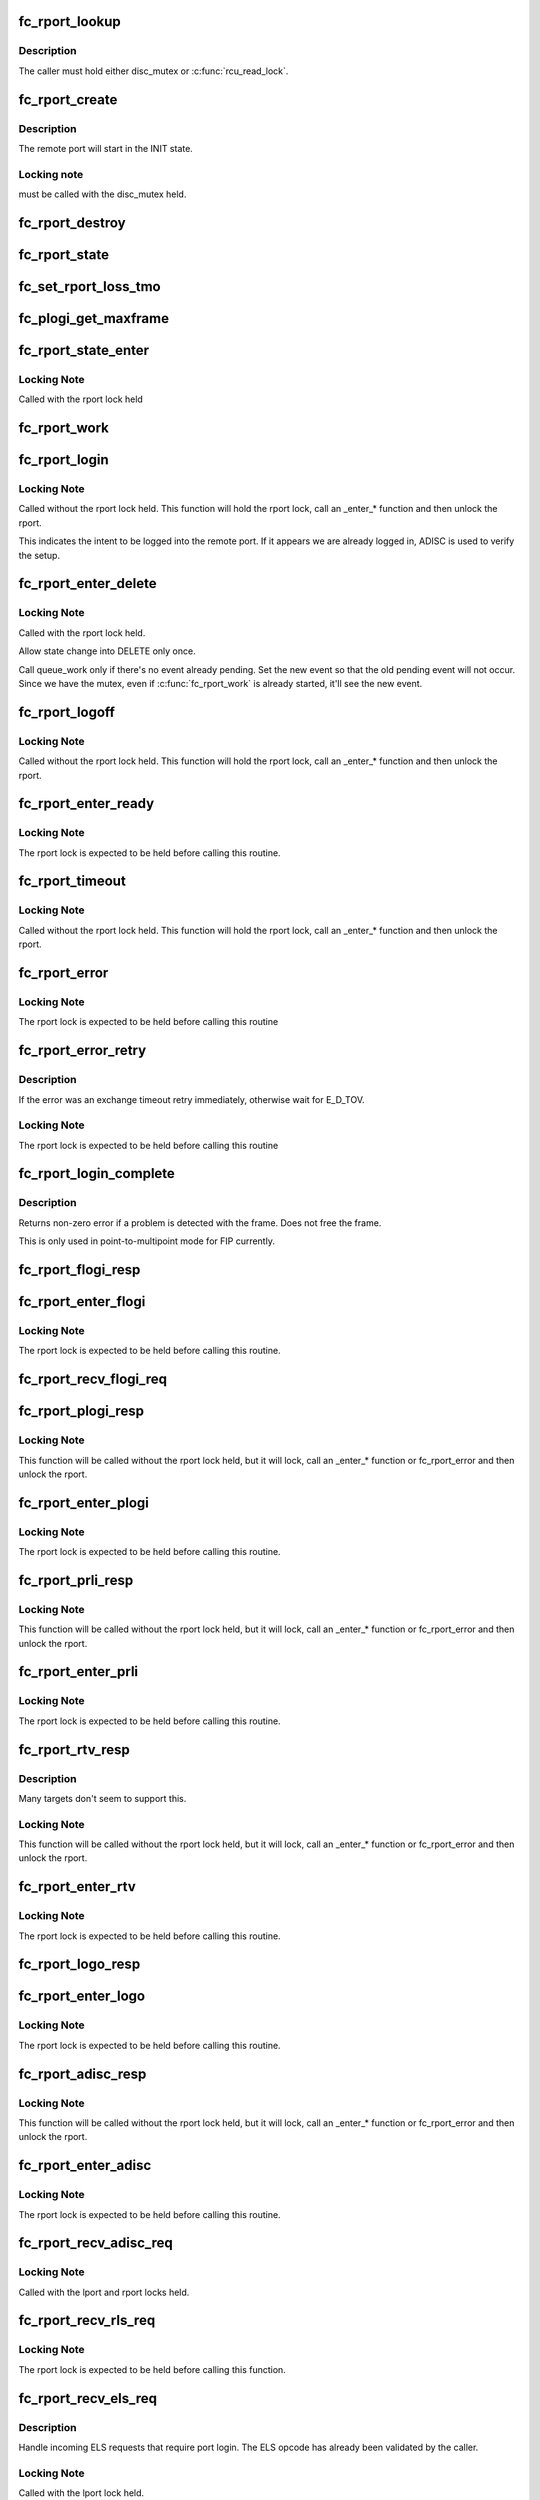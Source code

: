 .. -*- coding: utf-8; mode: rst -*-
.. src-file: drivers/scsi/libfc/fc_rport.c

.. _`fc_rport_lookup`:

fc_rport_lookup
===============

.. c:function:: struct fc_rport_priv *fc_rport_lookup(const struct fc_lport *lport, u32 port_id)

    Lookup a remote port by port_id

    :param const struct fc_lport \*lport:
        The local port to lookup the remote port on

    :param u32 port_id:
        The remote port ID to look up

.. _`fc_rport_lookup.description`:

Description
-----------

The caller must hold either disc_mutex or \ :c:func:`rcu_read_lock`\ .

.. _`fc_rport_create`:

fc_rport_create
===============

.. c:function:: struct fc_rport_priv *fc_rport_create(struct fc_lport *lport, u32 port_id)

    Create a new remote port

    :param struct fc_lport \*lport:
        The local port this remote port will be associated with

    :param u32 port_id:
        *undescribed*

.. _`fc_rport_create.description`:

Description
-----------

The remote port will start in the INIT state.

.. _`fc_rport_create.locking-note`:

Locking note
------------

must be called with the disc_mutex held.

.. _`fc_rport_destroy`:

fc_rport_destroy
================

.. c:function:: void fc_rport_destroy(struct kref *kref)

    Free a remote port after last reference is released

    :param struct kref \*kref:
        The remote port's kref

.. _`fc_rport_state`:

fc_rport_state
==============

.. c:function:: const char *fc_rport_state(struct fc_rport_priv *rdata)

    Return a string identifying the remote port's state

    :param struct fc_rport_priv \*rdata:
        The remote port

.. _`fc_set_rport_loss_tmo`:

fc_set_rport_loss_tmo
=====================

.. c:function:: void fc_set_rport_loss_tmo(struct fc_rport *rport, u32 timeout)

    Set the remote port loss timeout

    :param struct fc_rport \*rport:
        The remote port that gets a new timeout value

    :param u32 timeout:
        The new timeout value (in seconds)

.. _`fc_plogi_get_maxframe`:

fc_plogi_get_maxframe
=====================

.. c:function:: unsigned int fc_plogi_get_maxframe(struct fc_els_flogi *flp, unsigned int maxval)

    Get the maximum payload from the common service parameters in a FLOGI frame

    :param struct fc_els_flogi \*flp:
        The FLOGI or PLOGI payload

    :param unsigned int maxval:
        The maximum frame size upper limit; this may be less than what
        is in the service parameters

.. _`fc_rport_state_enter`:

fc_rport_state_enter
====================

.. c:function:: void fc_rport_state_enter(struct fc_rport_priv *rdata, enum fc_rport_state new)

    Change the state of a remote port

    :param struct fc_rport_priv \*rdata:
        The remote port whose state should change

    :param enum fc_rport_state new:
        The new state

.. _`fc_rport_state_enter.locking-note`:

Locking Note
------------

Called with the rport lock held

.. _`fc_rport_work`:

fc_rport_work
=============

.. c:function:: void fc_rport_work(struct work_struct *work)

    Handler for remote port events in the rport_event_queue

    :param struct work_struct \*work:
        Handle to the remote port being dequeued

.. _`fc_rport_login`:

fc_rport_login
==============

.. c:function:: int fc_rport_login(struct fc_rport_priv *rdata)

    Start the remote port login state machine

    :param struct fc_rport_priv \*rdata:
        The remote port to be logged in to

.. _`fc_rport_login.locking-note`:

Locking Note
------------

Called without the rport lock held. This
function will hold the rport lock, call an \_enter\_\*
function and then unlock the rport.

This indicates the intent to be logged into the remote port.
If it appears we are already logged in, ADISC is used to verify
the setup.

.. _`fc_rport_enter_delete`:

fc_rport_enter_delete
=====================

.. c:function:: void fc_rport_enter_delete(struct fc_rport_priv *rdata, enum fc_rport_event event)

    Schedule a remote port to be deleted

    :param struct fc_rport_priv \*rdata:
        The remote port to be deleted

    :param enum fc_rport_event event:
        The event to report as the reason for deletion

.. _`fc_rport_enter_delete.locking-note`:

Locking Note
------------

Called with the rport lock held.

Allow state change into DELETE only once.

Call queue_work only if there's no event already pending.
Set the new event so that the old pending event will not occur.
Since we have the mutex, even if \ :c:func:`fc_rport_work`\  is already started,
it'll see the new event.

.. _`fc_rport_logoff`:

fc_rport_logoff
===============

.. c:function:: int fc_rport_logoff(struct fc_rport_priv *rdata)

    Logoff and remove a remote port

    :param struct fc_rport_priv \*rdata:
        The remote port to be logged off of

.. _`fc_rport_logoff.locking-note`:

Locking Note
------------

Called without the rport lock held. This
function will hold the rport lock, call an \_enter\_\*
function and then unlock the rport.

.. _`fc_rport_enter_ready`:

fc_rport_enter_ready
====================

.. c:function:: void fc_rport_enter_ready(struct fc_rport_priv *rdata)

    Transition to the RPORT_ST_READY state

    :param struct fc_rport_priv \*rdata:
        The remote port that is ready

.. _`fc_rport_enter_ready.locking-note`:

Locking Note
------------

The rport lock is expected to be held before calling
this routine.

.. _`fc_rport_timeout`:

fc_rport_timeout
================

.. c:function:: void fc_rport_timeout(struct work_struct *work)

    Handler for the retry_work timer

    :param struct work_struct \*work:
        Handle to the remote port that has timed out

.. _`fc_rport_timeout.locking-note`:

Locking Note
------------

Called without the rport lock held. This
function will hold the rport lock, call an \_enter\_\*
function and then unlock the rport.

.. _`fc_rport_error`:

fc_rport_error
==============

.. c:function:: void fc_rport_error(struct fc_rport_priv *rdata, struct fc_frame *fp)

    Error handler, called once retries have been exhausted

    :param struct fc_rport_priv \*rdata:
        The remote port the error is happened on

    :param struct fc_frame \*fp:
        The error code encapsulated in a frame pointer

.. _`fc_rport_error.locking-note`:

Locking Note
------------

The rport lock is expected to be held before
calling this routine

.. _`fc_rport_error_retry`:

fc_rport_error_retry
====================

.. c:function:: void fc_rport_error_retry(struct fc_rport_priv *rdata, struct fc_frame *fp)

    Handler for remote port state retries

    :param struct fc_rport_priv \*rdata:
        The remote port whose state is to be retried

    :param struct fc_frame \*fp:
        The error code encapsulated in a frame pointer

.. _`fc_rport_error_retry.description`:

Description
-----------

If the error was an exchange timeout retry immediately,
otherwise wait for E_D_TOV.

.. _`fc_rport_error_retry.locking-note`:

Locking Note
------------

The rport lock is expected to be held before
calling this routine

.. _`fc_rport_login_complete`:

fc_rport_login_complete
=======================

.. c:function:: int fc_rport_login_complete(struct fc_rport_priv *rdata, struct fc_frame *fp)

    Handle parameters and completion of p-mp login.

    :param struct fc_rport_priv \*rdata:
        The remote port which we logged into or which logged into us.

    :param struct fc_frame \*fp:
        The FLOGI or PLOGI request or response frame

.. _`fc_rport_login_complete.description`:

Description
-----------

Returns non-zero error if a problem is detected with the frame.
Does not free the frame.

This is only used in point-to-multipoint mode for FIP currently.

.. _`fc_rport_flogi_resp`:

fc_rport_flogi_resp
===================

.. c:function:: void fc_rport_flogi_resp(struct fc_seq *sp, struct fc_frame *fp, void *rp_arg)

    Handle response to FLOGI request for p-mp mode

    :param struct fc_seq \*sp:
        The sequence that the FLOGI was on

    :param struct fc_frame \*fp:
        The FLOGI response frame

    :param void \*rp_arg:
        The remote port that received the FLOGI response

.. _`fc_rport_enter_flogi`:

fc_rport_enter_flogi
====================

.. c:function:: void fc_rport_enter_flogi(struct fc_rport_priv *rdata)

    Send a FLOGI request to the remote port for p-mp

    :param struct fc_rport_priv \*rdata:
        The remote port to send a FLOGI to

.. _`fc_rport_enter_flogi.locking-note`:

Locking Note
------------

The rport lock is expected to be held before calling
this routine.

.. _`fc_rport_recv_flogi_req`:

fc_rport_recv_flogi_req
=======================

.. c:function:: void fc_rport_recv_flogi_req(struct fc_lport *lport, struct fc_frame *rx_fp)

    Handle Fabric Login (FLOGI) request in p-mp mode

    :param struct fc_lport \*lport:
        The local port that received the PLOGI request

    :param struct fc_frame \*rx_fp:
        The PLOGI request frame

.. _`fc_rport_plogi_resp`:

fc_rport_plogi_resp
===================

.. c:function:: void fc_rport_plogi_resp(struct fc_seq *sp, struct fc_frame *fp, void *rdata_arg)

    Handler for ELS PLOGI responses

    :param struct fc_seq \*sp:
        The sequence the PLOGI is on

    :param struct fc_frame \*fp:
        The PLOGI response frame

    :param void \*rdata_arg:
        The remote port that sent the PLOGI response

.. _`fc_rport_plogi_resp.locking-note`:

Locking Note
------------

This function will be called without the rport lock
held, but it will lock, call an \_enter\_\* function or fc_rport_error
and then unlock the rport.

.. _`fc_rport_enter_plogi`:

fc_rport_enter_plogi
====================

.. c:function:: void fc_rport_enter_plogi(struct fc_rport_priv *rdata)

    Send Port Login (PLOGI) request

    :param struct fc_rport_priv \*rdata:
        The remote port to send a PLOGI to

.. _`fc_rport_enter_plogi.locking-note`:

Locking Note
------------

The rport lock is expected to be held before calling
this routine.

.. _`fc_rport_prli_resp`:

fc_rport_prli_resp
==================

.. c:function:: void fc_rport_prli_resp(struct fc_seq *sp, struct fc_frame *fp, void *rdata_arg)

    Process Login (PRLI) response handler

    :param struct fc_seq \*sp:
        The sequence the PRLI response was on

    :param struct fc_frame \*fp:
        The PRLI response frame

    :param void \*rdata_arg:
        The remote port that sent the PRLI response

.. _`fc_rport_prli_resp.locking-note`:

Locking Note
------------

This function will be called without the rport lock
held, but it will lock, call an \_enter\_\* function or fc_rport_error
and then unlock the rport.

.. _`fc_rport_enter_prli`:

fc_rport_enter_prli
===================

.. c:function:: void fc_rport_enter_prli(struct fc_rport_priv *rdata)

    Send Process Login (PRLI) request

    :param struct fc_rport_priv \*rdata:
        The remote port to send the PRLI request to

.. _`fc_rport_enter_prli.locking-note`:

Locking Note
------------

The rport lock is expected to be held before calling
this routine.

.. _`fc_rport_rtv_resp`:

fc_rport_rtv_resp
=================

.. c:function:: void fc_rport_rtv_resp(struct fc_seq *sp, struct fc_frame *fp, void *rdata_arg)

    Handler for Request Timeout Value (RTV) responses

    :param struct fc_seq \*sp:
        The sequence the RTV was on

    :param struct fc_frame \*fp:
        The RTV response frame

    :param void \*rdata_arg:
        The remote port that sent the RTV response

.. _`fc_rport_rtv_resp.description`:

Description
-----------

Many targets don't seem to support this.

.. _`fc_rport_rtv_resp.locking-note`:

Locking Note
------------

This function will be called without the rport lock
held, but it will lock, call an \_enter\_\* function or fc_rport_error
and then unlock the rport.

.. _`fc_rport_enter_rtv`:

fc_rport_enter_rtv
==================

.. c:function:: void fc_rport_enter_rtv(struct fc_rport_priv *rdata)

    Send Request Timeout Value (RTV) request

    :param struct fc_rport_priv \*rdata:
        The remote port to send the RTV request to

.. _`fc_rport_enter_rtv.locking-note`:

Locking Note
------------

The rport lock is expected to be held before calling
this routine.

.. _`fc_rport_logo_resp`:

fc_rport_logo_resp
==================

.. c:function:: void fc_rport_logo_resp(struct fc_seq *sp, struct fc_frame *fp, void *lport_arg)

    Handler for logout (LOGO) responses

    :param struct fc_seq \*sp:
        The sequence the LOGO was on

    :param struct fc_frame \*fp:
        The LOGO response frame

    :param void \*lport_arg:
        The local port

.. _`fc_rport_enter_logo`:

fc_rport_enter_logo
===================

.. c:function:: void fc_rport_enter_logo(struct fc_rport_priv *rdata)

    Send a logout (LOGO) request

    :param struct fc_rport_priv \*rdata:
        The remote port to send the LOGO request to

.. _`fc_rport_enter_logo.locking-note`:

Locking Note
------------

The rport lock is expected to be held before calling
this routine.

.. _`fc_rport_adisc_resp`:

fc_rport_adisc_resp
===================

.. c:function:: void fc_rport_adisc_resp(struct fc_seq *sp, struct fc_frame *fp, void *rdata_arg)

    Handler for Address Discovery (ADISC) responses

    :param struct fc_seq \*sp:
        The sequence the ADISC response was on

    :param struct fc_frame \*fp:
        The ADISC response frame

    :param void \*rdata_arg:
        The remote port that sent the ADISC response

.. _`fc_rport_adisc_resp.locking-note`:

Locking Note
------------

This function will be called without the rport lock
held, but it will lock, call an \_enter\_\* function or fc_rport_error
and then unlock the rport.

.. _`fc_rport_enter_adisc`:

fc_rport_enter_adisc
====================

.. c:function:: void fc_rport_enter_adisc(struct fc_rport_priv *rdata)

    Send Address Discover (ADISC) request

    :param struct fc_rport_priv \*rdata:
        The remote port to send the ADISC request to

.. _`fc_rport_enter_adisc.locking-note`:

Locking Note
------------

The rport lock is expected to be held before calling
this routine.

.. _`fc_rport_recv_adisc_req`:

fc_rport_recv_adisc_req
=======================

.. c:function:: void fc_rport_recv_adisc_req(struct fc_rport_priv *rdata, struct fc_frame *in_fp)

    Handler for Address Discovery (ADISC) requests

    :param struct fc_rport_priv \*rdata:
        The remote port that sent the ADISC request

    :param struct fc_frame \*in_fp:
        The ADISC request frame

.. _`fc_rport_recv_adisc_req.locking-note`:

Locking Note
------------

Called with the lport and rport locks held.

.. _`fc_rport_recv_rls_req`:

fc_rport_recv_rls_req
=====================

.. c:function:: void fc_rport_recv_rls_req(struct fc_rport_priv *rdata, struct fc_frame *rx_fp)

    Handle received Read Link Status request

    :param struct fc_rport_priv \*rdata:
        The remote port that sent the RLS request

    :param struct fc_frame \*rx_fp:
        The PRLI request frame

.. _`fc_rport_recv_rls_req.locking-note`:

Locking Note
------------

The rport lock is expected to be held before calling
this function.

.. _`fc_rport_recv_els_req`:

fc_rport_recv_els_req
=====================

.. c:function:: void fc_rport_recv_els_req(struct fc_lport *lport, struct fc_frame *fp)

    Handler for validated ELS requests

    :param struct fc_lport \*lport:
        The local port that received the ELS request

    :param struct fc_frame \*fp:
        The ELS request frame

.. _`fc_rport_recv_els_req.description`:

Description
-----------

Handle incoming ELS requests that require port login.
The ELS opcode has already been validated by the caller.

.. _`fc_rport_recv_els_req.locking-note`:

Locking Note
------------

Called with the lport lock held.

.. _`fc_rport_recv_req`:

fc_rport_recv_req
=================

.. c:function:: void fc_rport_recv_req(struct fc_lport *lport, struct fc_frame *fp)

    Handler for requests

    :param struct fc_lport \*lport:
        The local port that received the request

    :param struct fc_frame \*fp:
        The request frame

.. _`fc_rport_recv_req.locking-note`:

Locking Note
------------

Called with the lport lock held.

.. _`fc_rport_recv_plogi_req`:

fc_rport_recv_plogi_req
=======================

.. c:function:: void fc_rport_recv_plogi_req(struct fc_lport *lport, struct fc_frame *rx_fp)

    Handler for Port Login (PLOGI) requests

    :param struct fc_lport \*lport:
        The local port that received the PLOGI request

    :param struct fc_frame \*rx_fp:
        The PLOGI request frame

.. _`fc_rport_recv_plogi_req.locking-note`:

Locking Note
------------

The rport lock is held before calling this function.

.. _`fc_rport_recv_prli_req`:

fc_rport_recv_prli_req
======================

.. c:function:: void fc_rport_recv_prli_req(struct fc_rport_priv *rdata, struct fc_frame *rx_fp)

    Handler for process login (PRLI) requests

    :param struct fc_rport_priv \*rdata:
        The remote port that sent the PRLI request

    :param struct fc_frame \*rx_fp:
        The PRLI request frame

.. _`fc_rport_recv_prli_req.locking-note`:

Locking Note
------------

The rport lock is expected to be held before calling
this function.

.. _`fc_rport_recv_prlo_req`:

fc_rport_recv_prlo_req
======================

.. c:function:: void fc_rport_recv_prlo_req(struct fc_rport_priv *rdata, struct fc_frame *rx_fp)

    Handler for process logout (PRLO) requests

    :param struct fc_rport_priv \*rdata:
        The remote port that sent the PRLO request

    :param struct fc_frame \*rx_fp:
        The PRLO request frame

.. _`fc_rport_recv_prlo_req.locking-note`:

Locking Note
------------

The rport lock is expected to be held before calling
this function.

.. _`fc_rport_recv_logo_req`:

fc_rport_recv_logo_req
======================

.. c:function:: void fc_rport_recv_logo_req(struct fc_lport *lport, struct fc_frame *fp)

    Handler for logout (LOGO) requests

    :param struct fc_lport \*lport:
        The local port that received the LOGO request

    :param struct fc_frame \*fp:
        The LOGO request frame

.. _`fc_rport_recv_logo_req.locking-note`:

Locking Note
------------

The rport lock is expected to be held before calling
this function.

.. _`fc_rport_flush_queue`:

fc_rport_flush_queue
====================

.. c:function:: void fc_rport_flush_queue( void)

    Flush the rport_event_queue

    :param  void:
        no arguments

.. _`fc_rport_init`:

fc_rport_init
=============

.. c:function:: int fc_rport_init(struct fc_lport *lport)

    Initialize the remote port layer for a local port

    :param struct fc_lport \*lport:
        The local port to initialize the remote port layer for

.. _`fc_rport_fcp_prli`:

fc_rport_fcp_prli
=================

.. c:function:: int fc_rport_fcp_prli(struct fc_rport_priv *rdata, u32 spp_len, const struct fc_els_spp *rspp, struct fc_els_spp *spp)

    Handle incoming PRLI for the FCP initiator.

    :param struct fc_rport_priv \*rdata:
        remote port private

    :param u32 spp_len:
        service parameter page length

    :param const struct fc_els_spp \*rspp:
        received service parameter page

    :param struct fc_els_spp \*spp:
        response service parameter page

.. _`fc_rport_fcp_prli.description`:

Description
-----------

Returns the value for the response code to be placed in spp_flags;
Returns 0 if not an initiator.

.. _`fc_rport_t0_prli`:

fc_rport_t0_prli
================

.. c:function:: int fc_rport_t0_prli(struct fc_rport_priv *rdata, u32 spp_len, const struct fc_els_spp *rspp, struct fc_els_spp *spp)

    Handle incoming PRLI parameters for type 0

    :param struct fc_rport_priv \*rdata:
        remote port private

    :param u32 spp_len:
        service parameter page length

    :param const struct fc_els_spp \*rspp:
        received service parameter page

    :param struct fc_els_spp \*spp:
        response service parameter page

.. _`fc_setup_rport`:

fc_setup_rport
==============

.. c:function:: int fc_setup_rport( void)

    Initialize the rport_event_queue

    :param  void:
        no arguments

.. _`fc_destroy_rport`:

fc_destroy_rport
================

.. c:function:: void fc_destroy_rport( void)

    Destroy the rport_event_queue

    :param  void:
        no arguments

.. _`fc_rport_terminate_io`:

fc_rport_terminate_io
=====================

.. c:function:: void fc_rport_terminate_io(struct fc_rport *rport)

    Stop all outstanding I/O on a remote port

    :param struct fc_rport \*rport:
        The remote port whose I/O should be terminated

.. This file was automatic generated / don't edit.

